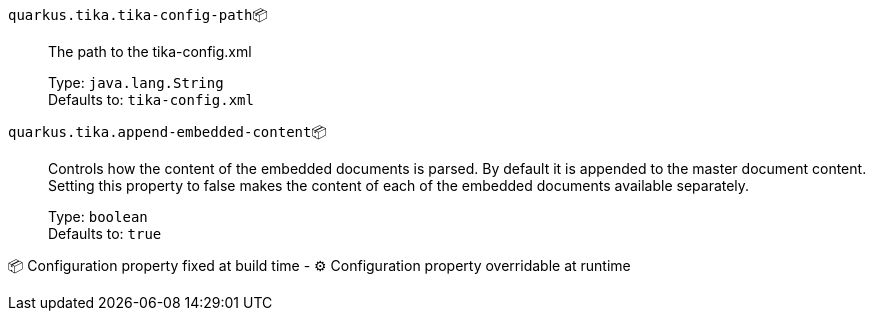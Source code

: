 
`quarkus.tika.tika-config-path`📦:: The path to the tika-config.xml
+
Type: `java.lang.String` +
Defaults to: `tika-config.xml` +



`quarkus.tika.append-embedded-content`📦:: Controls how the content of the embedded documents is parsed. By default it is appended to the master document content. Setting this property to false makes the content of each of the embedded documents available separately.
+
Type: `boolean` +
Defaults to: `true` +



📦 Configuration property fixed at build time - ⚙️️ Configuration property overridable at runtime 

